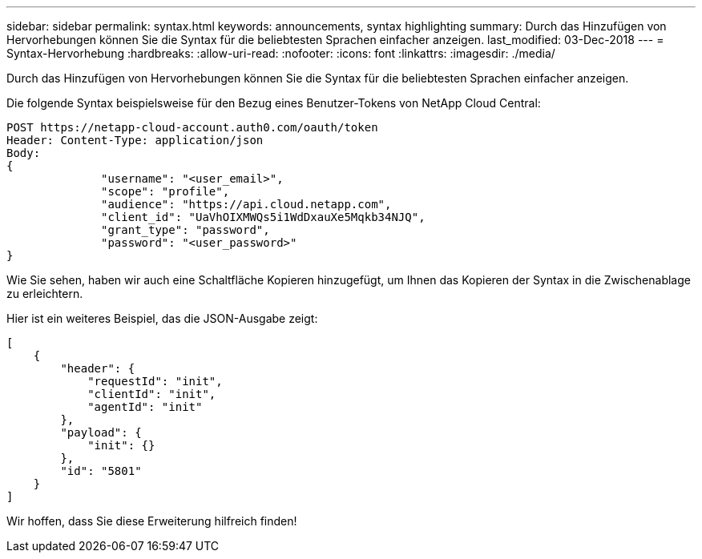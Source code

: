 ---
sidebar: sidebar 
permalink: syntax.html 
keywords: announcements, syntax highlighting 
summary: Durch das Hinzufügen von Hervorhebungen können Sie die Syntax für die beliebtesten Sprachen einfacher anzeigen. 
last_modified: 03-Dec-2018 
---
= Syntax-Hervorhebung
:hardbreaks:
:allow-uri-read: 
:nofooter: 
:icons: font
:linkattrs: 
:imagesdir: ./media/


[role="lead"]
Durch das Hinzufügen von Hervorhebungen können Sie die Syntax für die beliebtesten Sprachen einfacher anzeigen.

Die folgende Syntax beispielsweise für den Bezug eines Benutzer-Tokens von NetApp Cloud Central:

[source, http]
----
POST https://netapp-cloud-account.auth0.com/oauth/token
Header: Content-Type: application/json
Body:
{
              "username": "<user_email>",
              "scope": "profile",
              "audience": "https://api.cloud.netapp.com",
              "client_id": "UaVhOIXMWQs5i1WdDxauXe5Mqkb34NJQ",
              "grant_type": "password",
              "password": "<user_password>"
}
----
Wie Sie sehen, haben wir auch eine Schaltfläche Kopieren hinzugefügt, um Ihnen das Kopieren der Syntax in die Zwischenablage zu erleichtern.

Hier ist ein weiteres Beispiel, das die JSON-Ausgabe zeigt:

[source, json]
----
[
    {
        "header": {
            "requestId": "init",
            "clientId": "init",
            "agentId": "init"
        },
        "payload": {
            "init": {}
        },
        "id": "5801"
    }
]
----
Wir hoffen, dass Sie diese Erweiterung hilfreich finden!
